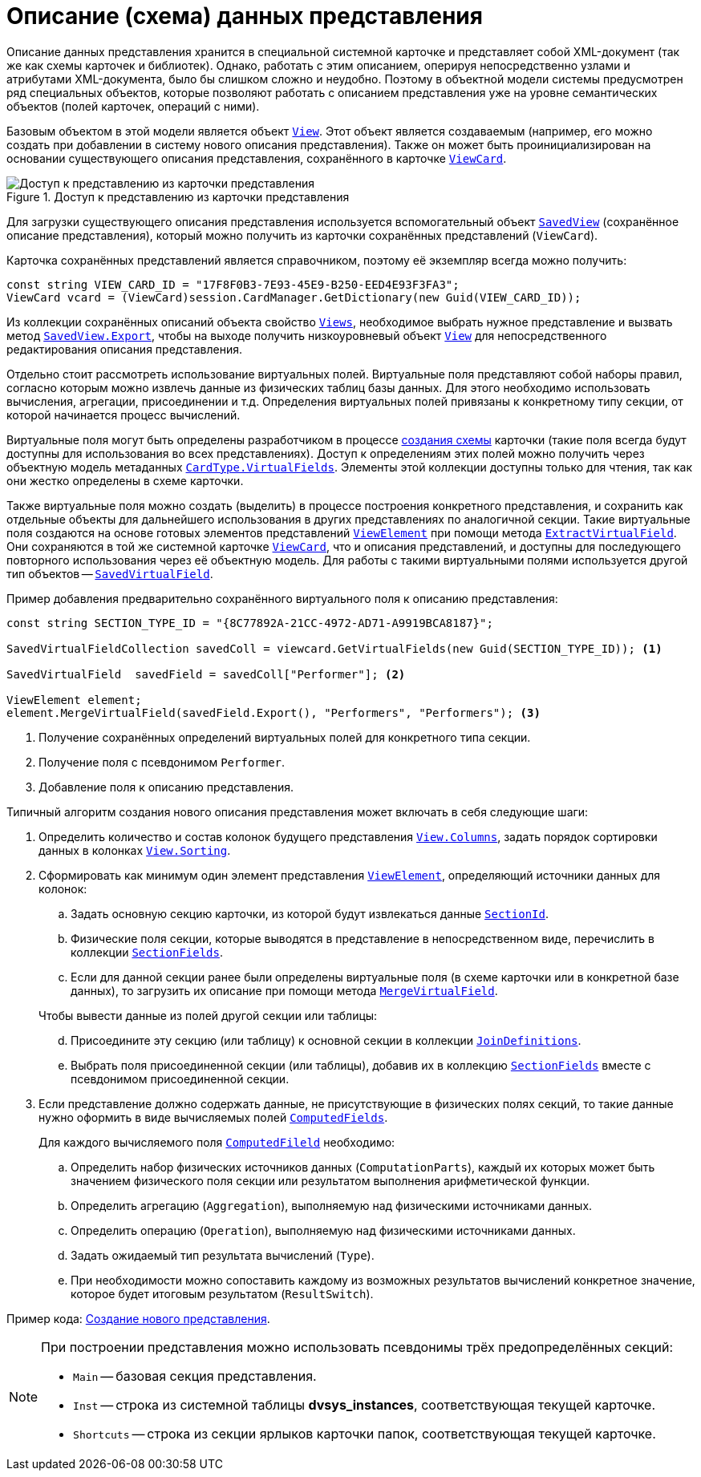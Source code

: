 = Описание (схема) данных представления

Описание данных представления хранится в специальной системной карточке и представляет собой XML-документ (так же как схемы карточек и библиотек). Однако, работать с этим описанием, оперируя непосредственно узлами и атрибутами XML-документа, было бы слишком сложно и неудобно. Поэтому в объектной модели системы предусмотрен ряд специальных объектов, которые позволяют работать с описанием представления уже на уровне семантических объектов (полей карточек, операций с ними).

Базовым объектом в этой модели является объект `xref:Platform-ObjectManager-ViewModel:View_CL.adoc[View]`. Этот объект является создаваемым (например, его можно создать при добавлении в систему нового описания представления). Также он может быть проинициализирован на основании существующего описания представления, сохранённого в карточке `xref:Platform-ObjectManager-SystemCards:ViewCard_CL.adoc[ViewCard]`.

.Доступ к представлению из карточки представления
image::ROOT:get-view-from-card.png[Доступ к представлению из карточки представления]

Для загрузки существующего описания представления используется вспомогательный объект `xref:Platform-ObjectManager-SystemCards:SavedView_CL.adoc[SavedView]` (сохранённое описание представления), который можно получить из карточки сохранённых представлений (`ViewCard`).

Карточка сохранённых представлений является справочником, поэтому её экземпляр всегда можно получить:

[source,csharp]
----
const string VIEW_CARD_ID = "17F8F0B3-7E93-45E9-B250-EED4E93F3FA3";
ViewCard vcard = (ViewCard)session.CardManager.GetDictionary(new Guid(VIEW_CARD_ID));
----

Из коллекции сохранённых описаний объекта свойство `xref:Platform-ObjectManager-SystemCards:ViewCard.Views_PR.adoc[Views`], необходимое выбрать нужное представление и вызвать метод `xref:Platform-ObjectManager-SystemCards:SavedView.Export_MT.adoc[SavedView.Export]`, чтобы на выходе получить низкоуровневый объект `xref:Platform-ObjectManager-ViewModel:View_CL.adoc[View]` для непосредственного редактирования описания представления.

Отдельно стоит рассмотреть использование виртуальных полей. Виртуальные поля представляют собой наборы правил, согласно которым можно извлечь данные из физических таблиц базы данных. Для этого необходимо использовать вычисления, агрегации, присоединении и т.д. Определения виртуальных полей привязаны к конкретному типу секции, от которой начинается процесс вычислений.

Виртуальные поля могут быть определены разработчиком в процессе xref:solutions:cards/scheme/virtual-fields.adoc[создания схемы] карточки (такие поля всегда будут доступны для использования во всех представлениях). Доступ к определениям этих полей можно получить через объектную модель метаданных `xref:Platform-ObjectManager-Metadata:CardType.VirtualFields_PR.adoc[CardType.VirtualFields]`. Элементы этой коллекции доступны только для чтения, так как они жестко определены в схеме карточки.

Также виртуальные поля можно создать (выделить) в процессе построения конкретного представления, и сохранить как отдельные объекты для дальнейшего использования в других представлениях по аналогичной секции. Такие виртуальные поля создаются на основе готовых элементов представлений `xref:Platform-ObjectManager-ViewModel:ViewElement_CL.adoc[ViewElement]` при помощи метода `xref:Platform-ObjectManager-ViewModel:ViewElement.ExtractVirtualField_MT.adoc[ExtractVirtualField]`. Они сохраняются в той же системной карточке `xref:Platform-ObjectManager-SystemCards:ViewCard_CL.adoc[ViewCard]`, что и описания представлений, и доступны для последующего повторного использования через её объектную модель. Для работы с такими виртуальными полями используется другой тип объектов -- `xref:Platform-ObjectManager-SystemCards:SavedVirtualField_CL.adoc[SavedVirtualField]`.

.Пример добавления предварительно сохранённого виртуального поля к описанию представления:
[source,csharp]
----
const string SECTION_TYPE_ID = "{8C77892A-21CC-4972-AD71-A9919BCA8187}";

SavedVirtualFieldCollection savedColl = viewcard.GetVirtualFields(new Guid(SECTION_TYPE_ID)); <.>

SavedVirtualField  savedField = savedColl["Performer"]; <.>

ViewElement element;
element.MergeVirtualField(savedField.Export(), "Performers", "Performers"); <.>
----
<.> Получение сохранённых определений виртуальных полей для конкретного типа секции.
<.> Получение поля с псевдонимом `Performer`.
<.> Добавление поля к описанию представления.

.Типичный алгоритм создания нового описания представления может включать в себя следующие шаги:
. Определить количество и состав колонок будущего представления `xref:Platform-ObjectManager-ViewModel:View.Columns_PR.adoc[View.Columns]`, задать порядок сортировки данных в колонках `xref:Platform-ObjectManager-ViewModel:View.Sorting_PR.adoc[View.Sorting]`.
. Сформировать как минимум один элемент представления `xref:Platform-ObjectManager-ViewModel:ViewElement_CL.adoc[ViewElement]`, определяющий источники данных для колонок:
+
--
.. Задать основную секцию карточки, из которой будут извлекаться данные `xref:Platform-ObjectManager-ViewModel:ViewElement.SectionId_PR.adoc[SectionId]`.
.. Физические поля секции, которые выводятся в представление в непосредственном виде, перечислить в коллекции `xref:Platform-ObjectManager-ViewModel:ViewElement.SectionFields_PR.adoc[SectionFields]`.
.. Если для данной секции ранее были определены виртуальные поля (в схеме карточки или в конкретной базе данных), то загрузить их описание при помощи метода `xref:Platform-ObjectManager-ViewModel:ViewElement.MergeVirtualField_MT.adoc[MergeVirtualField]`.
--
+
--
[start=4]
.Чтобы вывести данные из полей другой секции или таблицы:
.. Присоедините эту секцию (или таблицу) к основной секции в коллекции `xref:Platform-ObjectManager-ViewModel:ViewElement.JoinDefinitions_PR.adoc[JoinDefinitions]`.
.. Выбрать поля присоединенной секции (или таблицы), добавив их в коллекцию `xref:Platform-ObjectManager-ViewModel:ViewElement.SectionFields_PR.adoc[SectionFields]` вместе с псевдонимом присоединенной секции.
--
+
. Если представление должно содержать данные, не присутствующие в физических полях секций, то такие данные нужно оформить в виде вычисляемых полей `xref:Platform-ObjectManager-ViewModel:ViewElement.ComputedFields_PR.adoc[ComputedFields]`.
+
.Для каждого вычисляемого поля `xref:Platform-ObjectManager-ViewModel:ComputedField_CL.adoc[ComputedFileld]` необходимо:
.. Определить набор физических источников данных (`ComputationParts`), каждый их которых может быть значением физического поля секции или результатом выполнения арифметической функции.
.. Определить агрегацию (`Aggregation`), выполняемую над физическими источниками данных.
.. Определить операцию (`Operation`), выполняемую над физическими источниками данных.
.. Задать ожидаемый тип результата вычислений (`Type`).
.. При необходимости можно сопоставить каждому из возможных результатов вычислений конкретное значение, которое будет итоговым результатом (`ResultSwitch`).

Пример кода: xref:samples:use-api/create-view.adoc[Создание нового представления].

[NOTE]
====
При построении представления можно использовать псевдонимы трёх предопределённых секций:

* `Main` -- базовая секция представления.
* `Inst` -- строка из системной таблицы *dvsys_instances*, соответствующая текущей карточке.
* `Shortcuts` -- строка из секции ярлыков карточки папок, соответствующая текущей карточке.
====
